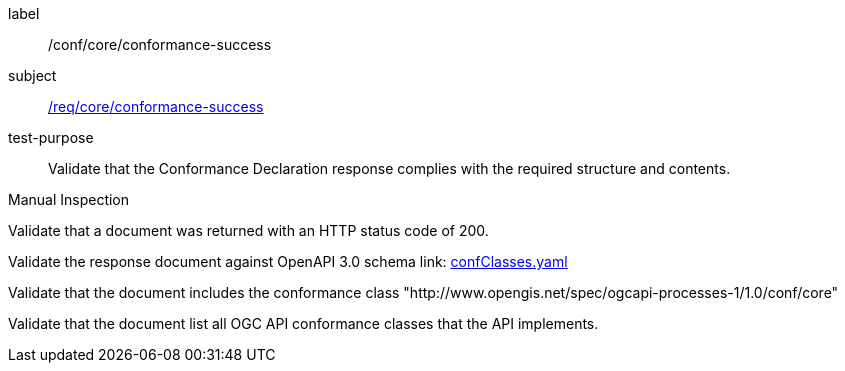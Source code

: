 [[ats_core_conformance-success]]
[abstract_test]
====
[%metadata]
label:: /conf/core/conformance-success
subject:: <<req_core_conformance-success,/req/core/conformance-success>>
test-purpose:: Validate that the Conformance Declaration response complies with the required structure and contents.

[.component,class=test method type]
--
Manual Inspection
--

[.component,class=test method]
=====
[.component,class=step]
--
Validate that a document was returned with an HTTP status code of 200.
--

[.component,class=step]
--
Validate the response document against OpenAPI 3.0 schema link: http://schemas.opengis.net/ogcapi/processes/part1/1.0/openapi/schemas/confClasses.yaml[confClasses.yaml]
--

[.component,class=step]
--
Validate that the document includes the conformance class "http://www.opengis.net/spec/ogcapi-processes-1/1.0/conf/core"
--

[.component,class=step]
--
Validate that the document list all OGC API conformance classes that the API implements.
--
=====
====